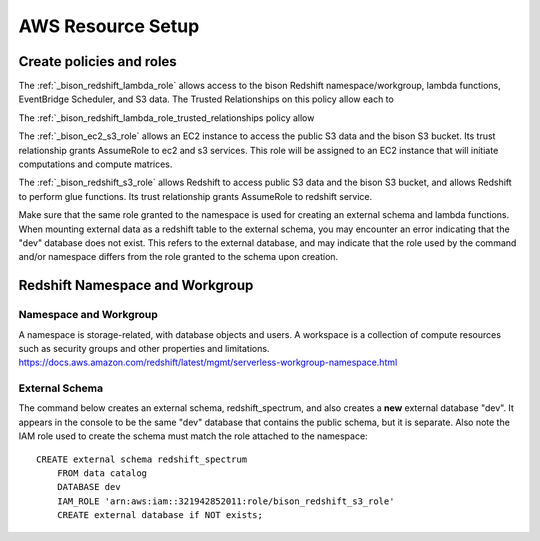 AWS Resource Setup
********************

Create policies and roles
===========================================================

The :ref:`_bison_redshift_lambda_role` allows access to the bison Redshift
namespace/workgroup, lambda functions, EventBridge Scheduler, and S3 data.
The Trusted Relationships on this policy allow each to

The :ref:`_bison_redshift_lambda_role_trusted_relationships policy allow

The :ref:`_bison_ec2_s3_role` allows an EC2 instance to access the public S3 data and
the bison S3 bucket.  Its trust relationship grants AssumeRole to ec2 and s3 services.
This role will be assigned to an EC2 instance that will initiate
computations and compute matrices.

The :ref:`_bison_redshift_s3_role` allows Redshift to access public S3 data and
the bison S3 bucket, and allows Redshift to perform glue functions. Its trust
relationship grants AssumeRole to redshift service.

Make sure that the same role granted to the namespace is used for creating an external
schema and lambda functions.  When mounting external data as a redshift table to the
external schema, you may encounter an error indicating that the "dev" database does not
exist.  This refers to the external database, and may indicate that the role used by the
command and/or namespace differs from the role granted to the schema upon creation.

Redshift Namespace and Workgroup
===========================================================

Namespace and Workgroup
------------------------------

A namespace is storage-related, with database objects and users.  A workspace is
a collection of compute resources such as security groups and other properties and
limitations.
https://docs.aws.amazon.com/redshift/latest/mgmt/serverless-workgroup-namespace.html

External Schema
------------------------
The command below creates an external schema, redshift_spectrum, and also creates a
**new** external database "dev".  It appears in the console to be the same "dev"
database that contains the public schema, but it is separate.  Also note the IAM role
used to create the schema must match the role attached to the namespace::

    CREATE external schema redshift_spectrum
        FROM data catalog
        DATABASE dev
        IAM_ROLE 'arn:aws:iam::321942852011:role/bison_redshift_s3_role'
        CREATE external database if NOT exists;
